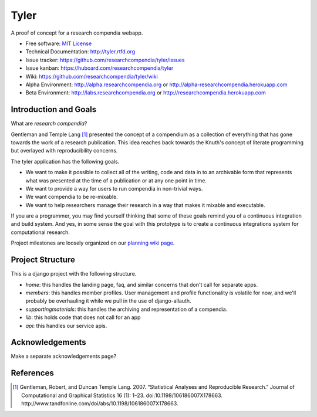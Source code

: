 ===============================
Tyler
===============================

.. image:: https://travis-ci.org/researchcompendia/tyler.png?branch=master
        :target: https://travis-ci.org/researchcompendia/tyler

A proof of concept for a research compendia webapp.

* Free software: `MIT License <http://opensource.org/licenses/MIT>`_
* Technical Documentation: http://tyler.rtfd.org
* Issue tracker: https://github.com/researchcompendia/tyler/issues
* Issue kanban: https://huboard.com/researchcompendia/tyler
* Wiki: https://github.com/researchcompendia/tyler/wiki
* Alpha Environment: http://alpha.researchcompendia.org or http://alpha-researchcompendia.herokuapp.com
* Beta Environment: http://labs.researchcompendia.org or http://researchcompendia.herokuapp.com

Introduction and Goals
----------------------

What are *research compendia*?

Gentleman and Temple Lang [#]_ presented the concept of a compendium as a collection of
everything that has gone towards the work of a research publication. This idea reaches
back towards the Knuth's concept of literate programming but overlayed with reproducibility concerns.

The tyler application has the following goals.

* We want to make it possible to collect all of the writing, code and data
  in to an archivable form that represents what was presented at the time
  of a publication or at any one point in time.
* We want to provide a way for users to run compendia in non-trivial ways.
* We want compendia to be re-mixable.
* We want to help researchers manage their research in a way that makes it mixable and executable.


If you are a programmer, you may find yourself thinking that some of these goals remind you of
a continuous integration and build system. And yes, in some sense the goal with this
prototype is to create a continuous integrations system for computational research.

Project milestones are loosely organized on our `planning wiki page <https://github.com/researchcompendia/tyler/wiki/planning-scratchpads>`_.

Project Structure
-----------------

This is a django project with the following structure.

* `home`: this handles the landing page, faq, and similar concerns that don't call for separate apps.
* `members`: this handles member profiles. User management and profile functionality is volatile for now, and we'll probably be overhauling it while we pull in the use of django-allauth.
* `supportingmaterials`: this handles the archiving and representation of a compendia.
* `lib`: this holds code that does not call for an app
* `api`: this handles our service apis.


Acknowledgements
----------------

Make a separate acknowledgements page?

References
----------

.. [#] Gentleman, Robert, and Duncan Temple Lang. 2007. “Statistical Analyses and Reproducible Research.” Journal of Computational and Graphical Statistics 16 (1): 1–23. doi:10.1198/106186007X178663. http://www.tandfonline.com/doi/abs/10.1198/106186007X178663.
